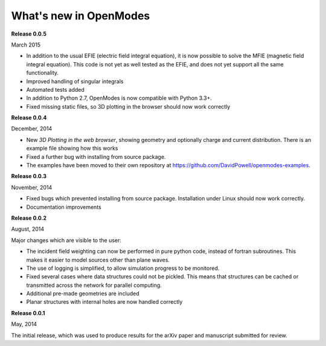 What's new in OpenModes
=======================

**Release 0.0.5**

March 2015

- In addition to the usual EFIE (electric field integral equation), it is now possible to solve
  the MFIE (magnetic field integral equation). This code is not yet as well tested as the EFIE,
  and does not yet support all the same functionality.
- Improved handling of singular integrals
- Automated tests added
- In addition to Python 2.7, OpenModes is now compatible with Python 3.3+.
- Fixed missing static files, so 3D plotting in the browser should now work correctly

**Release 0.0.4**

December, 2014

- New *3D Plotting in the web browser*, showing geometry and optionally charge
  and current distribution. There is an example file showing how this works
- Fixed a further bug with installing from source package.
- The examples have been moved to their own repository at https://github.com/DavidPowell/openmodes-examples.

**Release 0.0.3**

November, 2014

- Fixed bugs which prevented installing from source package. Installation under
  Linux should now work correctly.
- Documentation improvements

**Release 0.0.2**

August, 2014

Major changes which are visible to the user:

- The incident field weighting can now be performed in pure python code, instead
  of fortran subroutines. This makes it easier to model sources other than plane waves.
- The use of logging is simplified, to allow simulation progress to be monitored.
- Fixed several cases where data structures could not be pickled. This means that 
  structures can be cached or transmitted across the network for parallel computing.
- Additional pre-made geometries are included
- Planar structures with internal holes are now handled correctly

**Release 0.0.1**

May, 2014

The initial release, which was used to produce results for the arXiv paper
and manuscript submitted for review.
